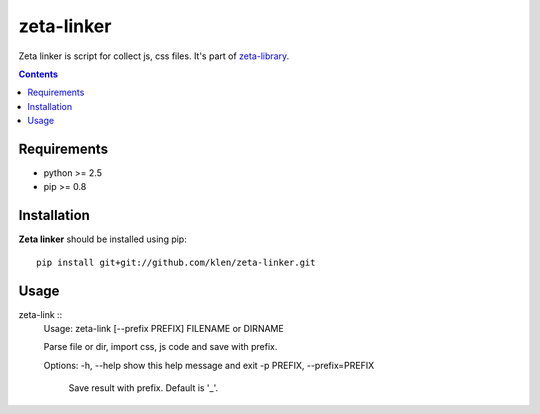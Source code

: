 ..   -*- mode: rst -*-

zeta-linker
############

Zeta linker is script for collect js, css files. It's part of zeta-library_.

.. contents::

Requirements
-------------

- python >= 2.5
- pip >= 0.8

Installation
------------

**Zeta linker** should be installed using pip: ::

    pip install git+git://github.com/klen/zeta-linker.git

Usage
------

zeta-link ::
    Usage: zeta-link [--prefix PREFIX] FILENAME or DIRNAME

    Parse file or dir, import css, js code and save with prefix.

    Options:
    -h, --help            show this help message and exit
    -p PREFIX, --prefix=PREFIX
                            Save result with prefix. Default is '_'.

.. _zeta-library: http://github.com/klen/zeta-library.git

